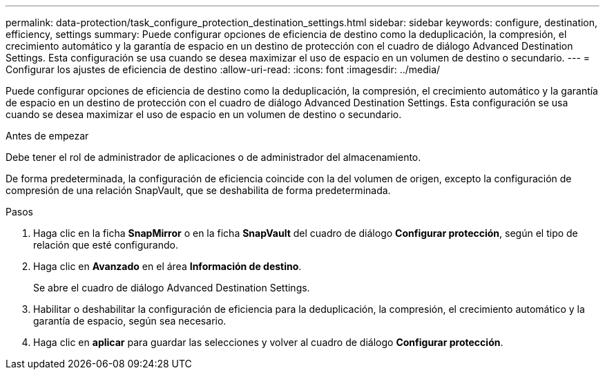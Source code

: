 ---
permalink: data-protection/task_configure_protection_destination_settings.html 
sidebar: sidebar 
keywords: configure, destination, efficiency, settings 
summary: Puede configurar opciones de eficiencia de destino como la deduplicación, la compresión, el crecimiento automático y la garantía de espacio en un destino de protección con el cuadro de diálogo Advanced Destination Settings. Esta configuración se usa cuando se desea maximizar el uso de espacio en un volumen de destino o secundario. 
---
= Configurar los ajustes de eficiencia de destino
:allow-uri-read: 
:icons: font
:imagesdir: ../media/


[role="lead"]
Puede configurar opciones de eficiencia de destino como la deduplicación, la compresión, el crecimiento automático y la garantía de espacio en un destino de protección con el cuadro de diálogo Advanced Destination Settings. Esta configuración se usa cuando se desea maximizar el uso de espacio en un volumen de destino o secundario.

.Antes de empezar
Debe tener el rol de administrador de aplicaciones o de administrador del almacenamiento.

De forma predeterminada, la configuración de eficiencia coincide con la del volumen de origen, excepto la configuración de compresión de una relación SnapVault, que se deshabilita de forma predeterminada.

.Pasos
. Haga clic en la ficha *SnapMirror* o en la ficha *SnapVault* del cuadro de diálogo *Configurar protección*, según el tipo de relación que esté configurando.
. Haga clic en *Avanzado* en el área *Información de destino*.
+
Se abre el cuadro de diálogo Advanced Destination Settings.

. Habilitar o deshabilitar la configuración de eficiencia para la deduplicación, la compresión, el crecimiento automático y la garantía de espacio, según sea necesario.
. Haga clic en *aplicar* para guardar las selecciones y volver al cuadro de diálogo *Configurar protección*.

